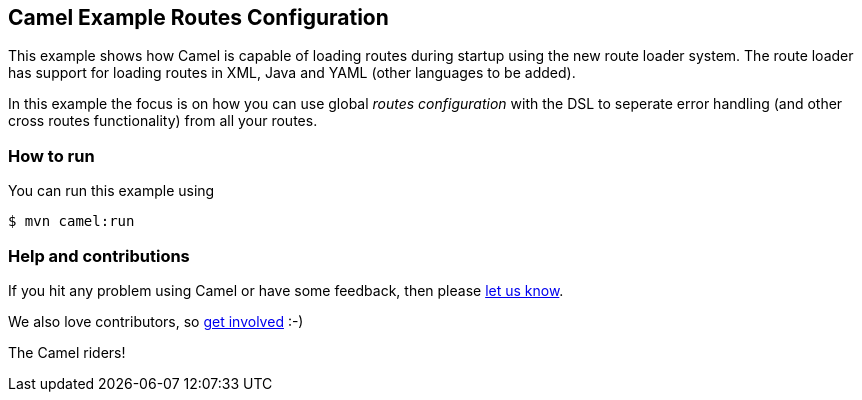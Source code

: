 == Camel Example Routes Configuration

This example shows how Camel is capable of loading routes during startup using the new route loader system.
The route loader has support for loading routes in XML, Java and YAML (other languages to be added).

In this example the focus is on how you can use global _routes configuration_ with the DSL to seperate
error handling (and other cross routes functionality) from all your routes.


=== How to run

You can run this example using

----
$ mvn camel:run
----

=== Help and contributions

If you hit any problem using Camel or have some feedback, then please
https://camel.apache.org/community/support/[let us know].

We also love contributors, so
https://camel.apache.org/community/contributing/[get involved] :-)

The Camel riders!
